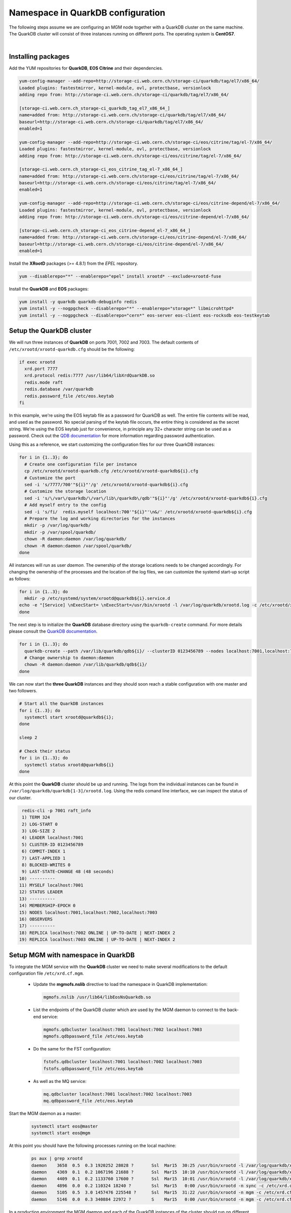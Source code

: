 .. highlight:: rst

.. index::
   single: Namespace in QuarkDB Configuration

.. _ns_quarkdb_configure:

Namespace in QuarkDB configuration
===================================

.. image:: quarkdb.jpg
   :scale: 40%
   :align: left

The following steps assume we are configuring an MGM node together with a QuarkDB cluster on the same machine. The QuarkDB cluster will consist of three instances running on different ports. The operating system is **CentOS7**.

|

Installing packages
--------------------

Add the YUM repositories for **QuarkDB**, **EOS Citrine** and their dependencies.

.. code-block:: bash

  yum-config-manager --add-repo=http://storage-ci.web.cern.ch/storage-ci/quarkdb/tag/el7/x86_64/
  Loaded plugins: fastestmirror, kernel-module, ovl, protectbase, versionlock
  adding repo from: http://storage-ci.web.cern.ch/storage-ci/quarkdb/tag/el7/x86_64/

  [storage-ci.web.cern.ch_storage-ci_quarkdb_tag_el7_x86_64_]
  name=added from: http://storage-ci.web.cern.ch/storage-ci/quarkdb/tag/el7/x86_64/
  baseurl=http://storage-ci.web.cern.ch/storage-ci/quarkdb/tag/el7/x86_64/
  enabled=1

  yum-config-manager --add-repo=http://storage-ci.web.cern.ch/storage-ci/eos/citrine/tag/el-7/x86_64/
  Loaded plugins: fastestmirror, kernel-module, ovl, protectbase, versionlock
  adding repo from: http://storage-ci.web.cern.ch/storage-ci/eos/citrine/tag/el-7/x86_64/

  [storage-ci.web.cern.ch_storage-ci_eos_citrine_tag_el-7_x86_64_]
  name=added from: http://storage-ci.web.cern.ch/storage-ci/eos/citrine/tag/el-7/x86_64/
  baseurl=http://storage-ci.web.cern.ch/storage-ci/eos/citrine/tag/el-7/x86_64/
  enabled=1

  yum-config-manager --add-repo=http://storage-ci.web.cern.ch/storage-ci/eos/citrine-depend/el-7/x86_64/
  Loaded plugins: fastestmirror, kernel-module, ovl, protectbase, versionlock
  adding repo from: http://storage-ci.web.cern.ch/storage-ci/eos/citrine-depend/el-7/x86_64/

  [storage-ci.web.cern.ch_storage-ci_eos_citrine-depend_el-7_x86_64_]
  name=added from: http://storage-ci.web.cern.ch/storage-ci/eos/citrine-depend/el-7/x86_64/
  baseurl=http://storage-ci.web.cern.ch/storage-ci/eos/citrine-depend/el-7/x86_64/
  enabled=1

Install the **XRootD** packages (>= 4.8.1) from the *EPEL* repository.

.. code-block:: bash

  yum --disablerepo="*" --enablerepo="epel" install xrootd* --exclude=xrootd-fuse

Install the **QuarkDB** and **EOS** packages:

.. code-block:: bash

  yum install -y quarkdb quarkdb-debuginfo redis
  yum install -y --nogpgcheck --disablerepo="*" --enablerepo="storage*" libmicrohttpd*
  yum install -y --nogpgcheck --disablerepo="cern*" eos-server eos-client eos-rocksdb eos-testkeytab


Setup the QuarkDB cluster
-------------------------

We will run three instances of **QuarkDB** on ports 7001, 7002 and 7003. The default contents of ``/etc/xrootd/xrootd-quarkdb.cfg`` should be the following:

.. code-block:: bash

  if exec xrootd
    xrd.port 7777
    xrd.protocol redis:7777 /usr/lib64/libXrdQuarkDB.so
    redis.mode raft
    redis.database /var/quarkdb
    redis.password_file /etc/eos.keytab
  fi

In this example, we're using the EOS keytab file as a password for QuarkDB as well. The entire file contents will be read, and used as the password. No special parsing of the keytab file occurs, the entire thing is considered as the secret string. We're using the EOS keytab just for convenience, in principle any 32+ character string can be used as a password. Check out the `QDB documentation
<http://quarkdb.web.cern.ch/quarkdb/docs/master/AUTHENTICATION.html>`_ for more information regarding password authentication.

Using this as a reference, we start customizing the configuration files for our three QuarkDB instances:

.. code-block:: bash

   for i in {1..3}; do
     # Create one configuration file per instance
     cp /etc/xrootd/xrootd-quarkdb.cfg /etc/xrootd/xrootd-quarkdb${i}.cfg
     # Customize the port
     sed -i 's/7777/700'"${i}"'/g' /etc/xrootd/xrootd-quarkdb${i}.cfg
     # Customize the storage location
     sed -i 's/\/var\/quarkdb/\/var\/lib\/quarkdb\/qdb'"${i}"'/g' /etc/xrootd/xrootd-quarkdb${i}.cfg
     # Add myself entry to the config
     sed -i 's/fi/  redis.myself localhost:700'"${i}"'\n&/' /etc/xrootd/xrootd-quarkdb${i}.cfg
     # Prepare the log and working directories for the instances
     mkdir -p /var/log/quarkdb/
     mkdir -p /var/spool/quarkdb/
     chown -R daemon:daemon /var/log/quarkdb/
     chown -R daemon:daemon /var/spool/quarkdb/
   done

All instances will run as user *daemon*. The ownership of the storage locations needs to be changed accordingly. For changing the ownership of the processes and the location of the log files, we can customize the systemd start-up script as follows:

.. code-block:: bash

   for i in {1..3}; do
     mkdir -p /etc/systemd/system/xrootd@quarkdb${i}.service.d
   echo -e "[Service] \nExecStart= \nExecStart=/usr/bin/xrootd -l /var/log/quarkdb/xrootd.log -c /etc/xrootd/xrootd-%i.cfg -k fifo -s /var/run/quarkdb/xrootd-%i.pid -n %i \nUser=daemon \nGroup=daemon \n" > /etc/systemd/system/xrootd@quarkdb${i}.service.d/custom.conf
   done

The next step is to initialize the **QuarkDB** database directory using the ``quarkdb-create`` command. For more details please consult the `QuarkDB documentation <https://quarkdb.web.cern.ch/quarkdb/docs/master/>`_.

.. code-block:: bash

   for i in {1..3}; do
     quarkdb-create --path /var/lib/quarkdb/qdb${i}/ --clusterID 0123456789 --nodes localhost:7001,localhost:7002,localhost:7003
     # Change ownership to daemon:daemon
     chown -R daemon:daemon /var/lib/quarkdb/qdb${i}/
   done

We can now start the **three QuarkDB** instances and they should soon reach a stable configuration with one master and two followers.

.. code-block:: bash

   # Start all the QuarkDB instances
   for i {1..3}; do
     systemctl start xrootd@quarkdb${i};
   done

   sleep 2

   # Check their status
   for i in {1..3}; do
     systemctl status xrootd@quarkdb${i}
   done

At this point the **QuarkDB** cluster should be up and running. The logs from the individual instances can be found in ``/var/log/quarkdb/quarkdb[1-3]/xrootd.log``. Using the redis comand line interface, we can inspect the status of our cluster.

.. code-block:: bash

   redis-cli -p 7001 raft_info
   1) TERM 324
   2) LOG-START 0
   3) LOG-SIZE 2
   4) LEADER localhost:7001
   5) CLUSTER-ID 0123456789
   6) COMMIT-INDEX 1
   7) LAST-APPLIED 1
   8) BLOCKED-WRITES 0
   9) LAST-STATE-CHANGE 48 (48 seconds)
  10) ----------
  11) MYSELF localhost:7001
  12) STATUS LEADER
  13) ----------
  14) MEMBERSHIP-EPOCH 0
  15) NODES localhost:7001,localhost:7002,localhost:7003
  16) OBSERVERS
  17) ----------
  18) REPLICA localhost:7002 ONLINE | UP-TO-DATE | NEXT-INDEX 2
  19) REPLICA localhost:7003 ONLINE | UP-TO-DATE | NEXT-INDEX 2


Setup MGM with namespace in QuarkDB
-----------------------------------

To integrate the MGM service with the **QuarkDB** cluster we need to make several modifications to the default configuration file ``/etc/xrd.cf.mgm``.

  * Update the **mgmofs.nslib** directive to load the namespace in QuarkDB implementation:

    .. code-block:: bash

       mgmofs.nslib /usr/lib64/libEosNsQuarkdb.so

  * List the endpoints of the QuarkDB cluster which are used by the MGM daemon to connect to the back-end service:

    .. code-block:: bash

       mgmofs.qdbcluster localhost:7001 localhost:7002 localhost:7003
       mgmofs.qdbpassword_file /etc/eos.keytab

  * Do the same for the FST configuration:

    .. code-block:: bash

       fstofs.qdbcluster localhost:7001 localhost:7002 localhost:7003
       fstofs.qdbpassword_file /etc/eos.keytab

  * As well as the MQ service:

    .. code-block:: bash

       mq.qdbcluster localhost:7001 localhost:7002 localhost:7003
       mq.qdbpassword_file /etc/eos.keytab

Start the MGM daemon as a master:

 .. code-block:: bash

    systemctl start eos@master
    systemctl start eos@mgm

At this point you should have the following processes running on the local machine:

 .. code-block:: bash

    ps aux | grep xrootd
    daemon    3658  0.5  0.3 1920252 28028 ?       Ssl  Mar15  30:25 /usr/bin/xrootd -l /var/log/quarkdb/xrootd.log -c /etc/xrootd/xrootd-quarkdb1.cfg -k fifo -s /var/run/quarkdb/xrootd-quarkdb1.pid -n quarkdb1
    daemon    4369  0.1  0.2 1067196 21688 ?       Ssl  Mar15  10:10 /usr/bin/xrootd -l /var/log/quarkdb/xrootd.log -c /etc/xrootd/xrootd-quarkdb2.cfg -k fifo -s /var/run/quarkdb/xrootd-quarkdb2.pid -n quarkdb2
    daemon    4409  0.1  0.2 1133760 17600 ?       Ssl  Mar15  10:01 /usr/bin/xrootd -l /var/log/quarkdb/xrootd.log -c /etc/xrootd/xrootd-quarkdb3.cfg -k fifo -s /var/run/quarkdb/xrootd-quarkdb3.pid -n quarkdb3
    daemon    4896  0.0  0.2 110324 18240 ?        Ssl  Mar15   0:00 /usr/bin/xrootd -n sync -c /etc/xrd.cf.sync -l /var/log/eos/xrdlog.sync -s /tmp/xrootd.sync.pid -Rdaemon
    daemon    5105  0.5  3.0 1457476 225548 ?      Ssl  Mar15  31:22 /usr/bin/xrootd -n mgm -c /etc/xrd.cf.mgm -l /var/log/eos/xrdlog.mgm -s /tmp/xrootd.mgm.pid -Rdaemon
    daemon    5146  0.0  0.3 340884 22972 ?        S    Mar15   0:00 /usr/bin/xrootd -n mgm -c /etc/xrd.cf.mgm -l /var/log/eos/xrdlog.mgm -s /tmp/xrootd.mgm.pid -Rdaemon


In a production environment the MGM daemon and each of the QuarkDB instances of the cluster should run on different machines. Furthermore, for optimal performance of the **QuarkDB** backend, at least the QuarkDB master should have the ``/var/lib/quarkdb/`` directory stored on an **SSD** partition.


Conversion of in-memory namespace to QuarkDB namespace
------------------------------------------------------

The first step in converting an in-memory namespace to QuarkDB is to compact the file and directory changelog files using the **eos-log-compact** tool:

 .. code-block:: bash

  eos-log-compact /var/eos/md/file.mdlog /var/eos/md/compacted_file.mdlog
  eos-log-compact /var/eos/md/directory.mdlog /var/eos/md/compacted_directory.mdlog

The conversion process requires that the entire namespace is loaded into memory, just like the normal booting of the namespace. Therefore, one must ensure that the machine used for the conversion has enough RAM to hold the namespace data structures. To achive optimum performance, it is recommended that both the changelog files and the ``/var/lib/quarkdb/`` directory are stored on an **SSD** backed partition.

To speed up the initial import, QuarkDB has a special **bulkload** configuration mode in which we're expected to do only write operations towards the backend. In this case the compaction of the data stored in QuarkDB happends only at the end, therefore minimising the number of I/O operations and thus speeding up the entire process. Create the usual QuarkDB directory structure by using the **quarkdb-create** tool. Below is an example of a QurkDB configuration file that uses the **bulkload** mode:

  .. code-block:: bash

    xrd.port 7777
    xrd.protocol redis:7777 /usr/lib64/libXrdQuarkDB.so
    redis.mode bulkload
    redis.database /var/lib/quarkdb/convert/

After starting the QuarkDB service, we can use the **eos-ns-convert** tool to perform the actual conversion of the namespace.

 .. code-block:: bash

   eos-ns-convert /var/eos/md/compacted_file.mdlog /var/eos/md/compacted_directory localhost 7777

 .. note::

   The **eos-ns-convert** tool must use as input the **compacted** changelog files.


Once the bulkload is done, shut down the instance and create a brand new QuarkDB folder using **quarkdb-create** in a different location, listing the nodes that will make up the new cluster. Further details on how to configure a new QuarkDB cluster can be found here :ref:`quarkdbconf`.

The newly created QuarkDB raft-journal directory for each of the instances can be deleted. The raft journal stored in ``/var/lib/quarkdb/convert/`` needs to be copied to the QuarkDB directory of the new instances in the cluster. For this operation, one can use simple *cp/scp*. Make sure that the configuration for all of the new QuarkDB instances is in **raft** mode and **NOT bulkmode**. At this point all the instances in the cluster can be started and the system should rapidly reach a stable configuration with one master and several slaves.

For further information see :ref:`quarkdbconf`.
